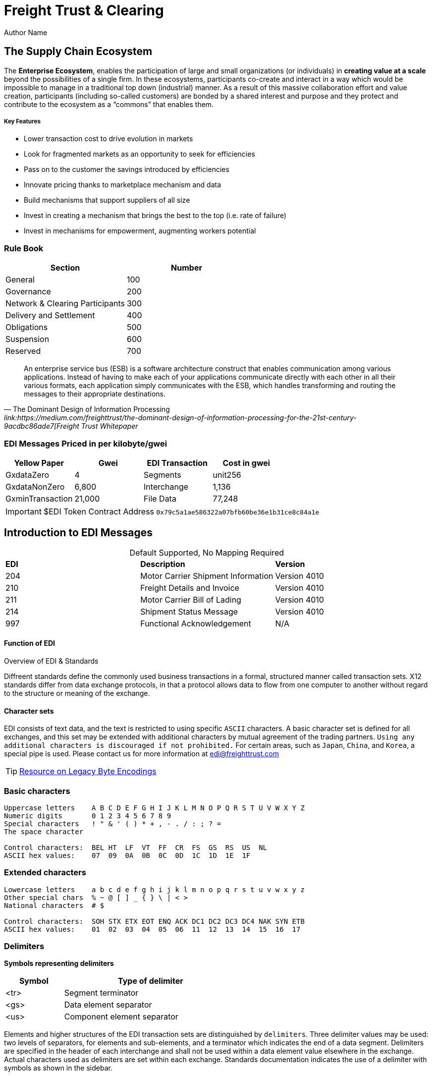 = Freight Trust & Clearing
Author Name
:idprefix:
:idseparator: -
:!example-caption:
:!table-caption:
:page-pagination:



== The Supply Chain Ecosystem

The *Enterprise Ecosystem*, enables the participation of large and small organizations (or individuals) in **creating value at a scale** beyond the possibilities of a single firm. In these ecosystems, participants co-create and interact in a way which would be impossible to manage in a traditional top down (industrial) manner. As a result of this massive collaboration effort and value creation, participants (including so-called customers) are bonded by a shared interest and purpose and they protect and contribute to the ecosystem as a “commons” that enables them.

===== Key Features 
* Lower transaction cost to drive evolution in markets
* Look for fragmented markets as an opportunity to seek for efficiencies
* Pass on to the customer the savings introduced by efficiencies
* Innovate pricing thanks to marketplace mechanism and data
* Build mechanisms that support suppliers of all size
* Invest in creating a mechanism that brings the best to the top (i.e. rate of failure)
* Invest in mechanisms for empowerment, augmenting workers potential

=== Rule Book

|===
| Section | Number

| General
| 100

| Governance
| 200

| Network & Clearing Participants
| 300

| Delivery and Settlement
| 400

| Obligations
| 500

| Suspension
| 600

| Reserved
| 700
|===


[quote, ' The Dominant Design of Information Processing ' link:https://medium.com/freighttrust/the-dominant-design-of-information-processing-for-the-21st-century-9acdbc86ade7[Freight Trust Whitepaper]
____
An enterprise service bus (ESB) is a software architecture construct that enables communication among various applications. Instead of having to make each of your applications communicate directly with each other in all their various formats, each application simply communicates with the ESB, which handles transforming and routing the messages to their appropriate destinations.
____

[discrete]
=== EDI Messages Priced in per kilobyte/gwei

|===
| Yellow Paper | Gwei | EDI Transaction | Cost in gwei

| GxdataZero
| 4
| Segments
| unit256

| GxdataNonZero
| 6,800
| Interchange
| 1,136

| GxminTransaction
| 21,000
| File Data
| 77,248
|===


[IMPORTANT]
====
$EDI Token Contract Address `0x79c5a1ae586322a07bfb60be36e1b31ce8c84a1e`
====

== Introduction to EDI Messages

.Default Supported, No Mapping Required
|====
|*EDI* | *Description* |*Version*
|204 |Motor Carrier Shipment Information| Version 4010
|210 | Freight Details and Invoice| Version 4010
|211 |Motor Carrier Bill of Lading| Version 4010
|214 |Shipment Status Message| Version 4010
|997 |Functional Acknowledgement| N/A
|====



.Overview of EDI & Standards
==== Function of EDI

Diffreent standards define the commonly used business transactions in a
formal, structured manner called transaction sets. X12 standards differ from data exchange protocols, in that a protocol allows data to flow from one computer to another without regard to the structure or meaning of the exchange. 


==== Character sets

EDI consists of text data, and the text is restricted to using specific
`ASCII` characters. A basic character set is defined for all exchanges,
and this set may be extended with additional characters by mutual
agreement of the trading partners. `Using any additional characters is discouraged
if not prohibited.` For certain areas, such as `Japan`, `China`, and `Korea`, a special pipe is used. Please contact us for more information at link:mailto:sam@freighttrust.com[edi@freighttrust.com]


[TIP]
link:https://encoding.spec.whatwg.org/#legacy-single-byte-encodings[Resource on Legacy Byte Encodings]

=== Basic characters

....
Uppercase letters    A B C D E F G H I J K L M N O P Q R S T U V W X Y Z
Numeric digits       0 1 2 3 4 5 6 7 8 9 
Special characters   ! " & ' ( ) * + , - . / : ; ? = 
The space character 

Control characters:  BEL HT  LF  VT  FF  CR  FS  GS  RS  US  NL 
ASCII hex values:    07  09  0A  0B  0C  0D  1C  1D  1E  1F 
....

=== Extended characters

....
Lowercase letters    a b c d e f g h i j k l m n o p q r s t u v w x y z 
Other special chars  % ~ @ [ ] _ { } \ | < > 
National characters  # $  

Control characters:  SOH STX ETX EOT ENQ ACK DC1 DC2 DC3 DC4 NAK SYN ETB 
ASCII hex values:    01  02  03  04  05  06  11  12  13  14  15  16  17 
....

=== Delimiters

*Symbols representing delimiters*

[width="55%",cols="25%,75%",options="header",]
|===
|Symbol |Type of delimiter
|<tr> |Segment terminator
|<gs> |Data element separator
|<us> |Component element separator
|===


Elements and higher structures of the EDI transaction sets are
distinguished by ```delimiters```. Three delimiter values may be used: two
levels of separators, for elements and sub-elements, and a terminator
which indicates the end of a data segment. Delimiters are specified in
the header of each interchange and shall not be used within a data
element value elsewhere in the exchange. Actual characters used as
delimiters are set within each exchange. Standards documentation
indicates the use of a delimiter with symbols as shown in the sidebar.


EDI standards do not impose requirements on delimiter choices other than
to prohibit the use of a delimiter within a data element. Recommended
delimiters are shown in the following table, along with values suggested
in the standards and values in common use in industry:

[width="99%",cols="17%,27%,28%,28%",options="header",]
|===
|Delimiter |TradeDoc |Standards suggest |Industry practice
|[.title-ref]#<tr># a|
[verse]
--
Unix newline
[.title-ref]#0A# hex, 10 dec
--

a|
[verse]
--
any control char
[.title-ref]#1C# hex preferred
--

a|
[verse]
--
return/linefeed
[.title-ref]#0D0A# hex, CR/LF
--

|[.title-ref]#<gs># a|
[verse]
--
Unix backtick (`)
[.title-ref]#60# hex, 96 dec
--

a|
[verse]
--
special or control
[.title-ref]#1D# hex preferred
--

a|
[verse]
--
asterisk (*)
tilde (~)
--

|[.title-ref]#<us># a|
[verse]
--
Unix carat (^)
[.title-ref]#5E# hex, 94 dec
--

a|
[verse]
--
special or control
[.title-ref]#1F# hex preferred
--

a|
[verse]
--
colon (:)

--

|===


EDI data is exchanged in different ways, but always comes down to `encoding`. 
Specifically the `backtick` and `carat` symbols are not included in the EDI character set, and therefore are not present in data elements. Please see our section on `Codecs` for more information on the subject.


== Data Elements

The data element is the smallest named unit of information in the
standard. Data elements are identified as either simple or component. A
data element which occurs within a composite data structure is
identified as a component data element. 

A data element which is outside
the boundaries of a composite structure is a simple data element. 
`The distinction between simple and component elements is based on the
placement of the element in the set and not on the attributes of the
element`.

Each data element is assigned a unique reference identifier of from one
to four digits. Data elements have three attributes: the type, the
length minimum, and the length maximum. Data element types are as
follows:

[width="100%",cols="21%,18%,61%",options="header",]
|===
|Type |Code  |Data Element Type Description
|Numeric |[.title-ref]#Nn# |Numeric value with a predefined implied
decimal point

|Decimal |[.title-ref]#R# |Numeric with an explicit decimal place

|Identifier |[.title-ref]#ID# |A unique coded value from a predetermined
list

|String |[.title-ref]#AN# |A sequence of basic or extended characters

|Date |[.title-ref]#DT# |A standard date in the format YYMMDD

|Time |[.title-ref]#TM# |A time in the format HHMMSSd...d

|Binary |[.title-ref]#B# |Numeric sequence of binary octets

|Fixed String |[.title-ref]#FS# |Space-padded sequence of basic or
extended characters
|===

== Composite Data Structures

The composite data structure is an intermediate unit of information in a
segment. The definition of a composite data structure consists of two or
more component data elements. In the actual data transmission the
composite may consist of one or more component data elements. Adjacent
component elements in a composite data structure are ``delimited`` by the
component element separator [.title-ref]#<us>#. Composite data
structures are `delimited` from other adjacent elements in a segment by
the data element separator [.title-ref]#<gs>#.

Each composite data structure has a unique four-character reference
identifier. The identifiers for composite data structures which appear
in control segments start with an S; a C is the first letter of
composite identifiers which are used in data segments.

A detail table defines the `component data elements` in a `composite data
structure`. Each `component` referenced has a requirement and an ordinal
sequence in the structure. In the actual data transmission omitted
elements are indicated by including their `delimiters` to preserve this
sequence, except for elements which are omitted at the end of the
component data structure. 

1. component
2. component data structure
3. composite data structure
4. delimiter
5. segments

== Data Segment Structures

The data segment is an intermediate unit of related information in a
transaction set. Simple data elements and composite data structures are
the data parts of the segment. Each segment in a transmission starts
with the segment identifier, followed by at least one data element or
component structure, and ending with a segment terminator
[.title-ref]#<tr>#.

Each data segment has a unique two- or three-character identifier which
also serves as a label for the segment in the data transmission. Segment
labels are separated from the following data element by an element
separator [.title-ref]#<gs>#. The label is considered to be position
zero of the segment, so that the first data element following the label
is in position one.

A detail table defines the sequence of simple data elements and
composite data structures in a segment. Each unit referenced has a
requirement and an ordinal sequence in the segment. 

[WARNING]
===
In the actual data
transmission omitted elements are indicated by including their
delimiters to preserve this sequence, except for elements which are
omitted at the end of the segment.
===

<<<
== Transaction Sets

The transaction set is a complete unit of information exchanged between
trading partners, representing a business document. Each transaction
starts with a header segment (ST) and ends with a trailer segment (SE).
At least one data segment is required between the header segment and the
trailer. Each segment in the transaction set ends with the segment
terminator [.title-ref]#<tr>#.

The transaction set identifier uniquely identifies each transaction set.
This identifier is the first data element of the transaction set header
segment. The transaction set header and trailer segments contain a
control number which must be identical for any given transaction.
Transaction set control numbers should not repeat in the history of
exchanges of the transaction set between two trading partners. The
transaction set trailer segment also contains a count of the number of
segments in the transaction including the ST and SE segments.

The sequence of data segments in a transaction set definition is
presented in detail tables for the set. Up to three tables may be used
to represent transaction header information, repeating details, and a
summary area. Each segment in a set has a requirement designator, a
position in the set definition, and a maximum occurrence. An example set
detail table is shown below:

=== Repeating

Single data segments within a transaction set may repeat up to a
specified maximum number of occurrences, as shown in the MaxUse column.
The notation [.title-ref]#>1# is used to show that the number of repeats
for a segment is unlimited. Groups of two or more related data segments
may be repeated as a loop. 

[IMPORTANT]
===
Loops may be either unbounded, or bounded by
loop start `(LS)` and loop end `(LE)` segments.
===

=== Unbounded loops

The start of an unbounded loop is marked by the occurrence of the first
segment of the loop. The beginning segment of an unbounded loop shall
not appear anywhere else in a loop. `The requirement for a loop is
implicitly the requirement of the loop's first segment`. 

.Requirement Segment Designator
==== Designators 
If the requirement designator for the first segment of a loop is mandatory,
then the loop must appear at least once in the transaction set`. A loop
may be repeated up to a specified maximum number of times. The notation
[.title-ref]#>1# designates an unlimited repeat.

A level entry indicates the nesting of loops, and the start of a loop
structure is indicated by a loop label on the first segment of the loop.
When `unbounded loops are nested within loops`, the `inner loop shall not
start at the same position as any outer loop`. The inner loop shall not
start with the same segment identifier as the start of any outer loop,
nor may the inner loop contain a segment that is also the beginning
segment of any outer loop in the same structure. 

=== Bounded loops

The characteristics of unbounded loops also apply to bounded loops,
except that bounded loops have no restriction on which segment begins
the loop. For bounded loops, a unique loop identifier defined in the
standard is used in the LS and LE segments to convey segment position or
loop hierarchy, or both, within the transaction set.

[#transmission]
== Transmission Files

A transmission consists of a sequence of interchanges in a stream which
are all addressed to a specific trading partner (as when receiving) or
all addressed from a specific partner (as when sending).

The Sender and Receiver Identifiers in the ISA header of an interchange
address the interchange envelope between partners. Therefore a
transmission is analogous to a mail delivery to or a mail pickup from a
mailbox. 



==== ASC X12 License
Content of ASC X12 standards is proprietary, and FreightTrust and Clearing Corporation makes no claim over its copyright, and only provides this for educational purposes only. 


[discrete]
=== Disclaimer & Copyright

This work is copyrighted under the https://creativecommons.org/licenses/by-nc-nd/2.5/[Creative Commons NC-ND 2.5] License   

*You are free to*: Share & copy and redistribute the material in any medium or format, Under the following terms*:

_Attribution_: You must give appropriate credit, provide a link to the license, and indicate if changes were made.  
You may do so in any reasonable manner, but not in any way that suggests the licensor endorses you or your use.  
* _Non-Commercial_: You may not use the material for commercial purposes.  
* _No-Derivatives_: If you remix, transform, or build upon the material, you may not distribute the modified material.  
* _No additional restrictions_: You may not apply legal terms or technological measures that legally restrict others from doing anything the license permits.
If you are seeking a Commerical license you may contact us at: link:mailto:admin@freighttrust.com[admin@freighttrust.com]